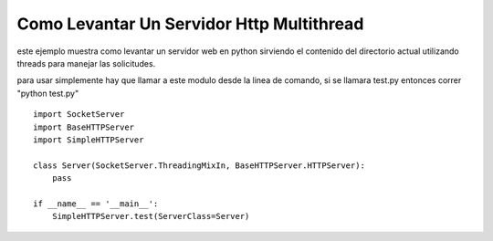
Como Levantar Un Servidor Http Multithread
==========================================

este ejemplo muestra como levantar un servidor web en python sirviendo el contenido del directorio actual utilizando threads para manejar las solicitudes.

para usar simplemente hay que llamar a este modulo desde la linea de comando, si se llamara test.py entonces correr "python test.py"

::

    import SocketServer
    import BaseHTTPServer
    import SimpleHTTPServer

    class Server(SocketServer.ThreadingMixIn, BaseHTTPServer.HTTPServer):
        pass

    if __name__ == '__main__':
        SimpleHTTPServer.test(ServerClass=Server)

